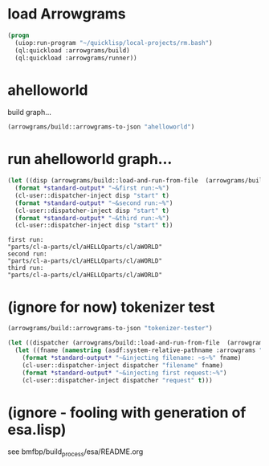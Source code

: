 * load Arrowgrams
#+name: runner
#+begin_src lisp :results output
  (progn
    (uiop:run-program "~/quicklisp/local-projects/rm.bash")
    (ql:quickload :arrowgrams/build)
    (ql:quickload :arrowgrams/runner))
#+end_src

* ahelloworld
build graph...
#+name: runner
#+begin_src lisp :results output
  (arrowgrams/build::arrowgrams-to-json "ahelloworld")
#+end_src

* run ahelloworld graph...
#+name: runner
#+begin_src lisp :results output
  (let ((disp (arrowgrams/build::load-and-run-from-file  (arrowgrams/build::json-graph-path "ahelloworld"))))
    (format *standard-output* "~&first run:~%")
    (cl-user::dispatcher-inject disp "start" t)
    (format *standard-output* "~&second run:~%")
    (cl-user::dispatcher-inject disp "start" t)
    (format *standard-output* "~&third run:~%")
    (cl-user::dispatcher-inject disp "start" t))
#+end_src

#+RESULTS: runner
: first run:
: "parts/cl-a-parts/cl/aHELLOparts/cl/aWORLD"
: second run:
: "parts/cl-a-parts/cl/aHELLOparts/cl/aWORLD"
: third run:
: "parts/cl-a-parts/cl/aHELLOparts/cl/aWORLD"



* (ignore for now) tokenizer test
#+name: runner
#+begin_src lisp :results output
  (arrowgrams/build::arrowgrams-to-json "tokenizer-tester")
#+end_src

#+name: runner
#+begin_src lisp :results output
  (let ((dispatcher (arrowgrams/build::load-and-run-from-file  (arrowgrams/build::json-graph-path "tokenizer-tester"))))
    (let ((fname (namestring (asdf:system-relative-pathname :arrowgrams "test.txt"))))
      (format *standard-output* "~&injecting filename: ~s~%" fname)
      (cl-user::dispatcher-inject dispatcher "filename" fname)
      (format *standard-output* "~&injecting first request:~%")
      (cl-user::dispatcher-inject dispatcher "request" t)))
#+end_src

* (ignore - fooling with generation of esa.lisp)
  see bmfbp/build_process/esa/README.org

